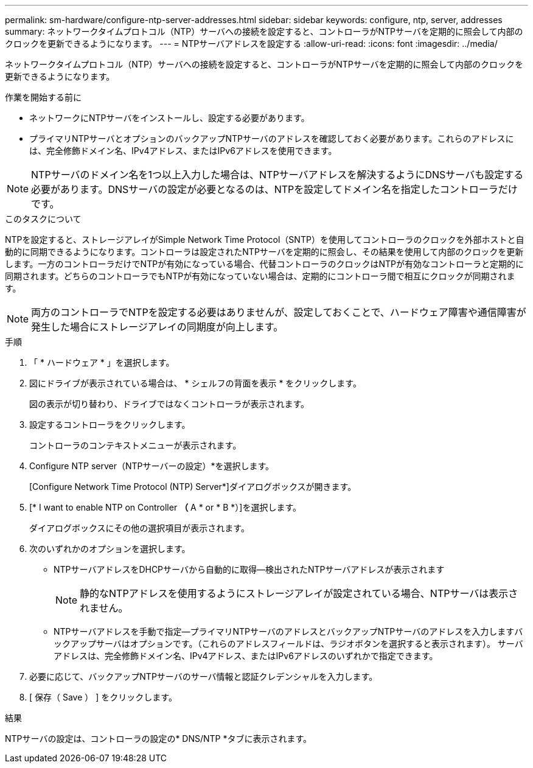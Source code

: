 ---
permalink: sm-hardware/configure-ntp-server-addresses.html 
sidebar: sidebar 
keywords: configure, ntp, server, addresses 
summary: ネットワークタイムプロトコル（NTP）サーバへの接続を設定すると、コントローラがNTPサーバを定期的に照会して内部のクロックを更新できるようになります。 
---
= NTPサーバアドレスを設定する
:allow-uri-read: 
:icons: font
:imagesdir: ../media/


[role="lead"]
ネットワークタイムプロトコル（NTP）サーバへの接続を設定すると、コントローラがNTPサーバを定期的に照会して内部のクロックを更新できるようになります。

.作業を開始する前に
* ネットワークにNTPサーバをインストールし、設定する必要があります。
* プライマリNTPサーバとオプションのバックアップNTPサーバのアドレスを確認しておく必要があります。これらのアドレスには、完全修飾ドメイン名、IPv4アドレス、またはIPv6アドレスを使用できます。


[NOTE]
====
NTPサーバのドメイン名を1つ以上入力した場合は、NTPサーバアドレスを解決するようにDNSサーバも設定する必要があります。DNSサーバの設定が必要となるのは、NTPを設定してドメイン名を指定したコントローラだけです。

====
.このタスクについて
NTPを設定すると、ストレージアレイがSimple Network Time Protocol（SNTP）を使用してコントローラのクロックを外部ホストと自動的に同期できるようになります。コントローラは設定されたNTPサーバを定期的に照会し、その結果を使用して内部のクロックを更新します。一方のコントローラだけでNTPが有効になっている場合、代替コントローラのクロックはNTPが有効なコントローラと定期的に同期されます。どちらのコントローラでもNTPが有効になっていない場合は、定期的にコントローラ間で相互にクロックが同期されます。

[NOTE]
====
両方のコントローラでNTPを設定する必要はありませんが、設定しておくことで、ハードウェア障害や通信障害が発生した場合にストレージアレイの同期度が向上します。

====
.手順
. 「 * ハードウェア * 」を選択します。
. 図にドライブが表示されている場合は、 * シェルフの背面を表示 * をクリックします。
+
図の表示が切り替わり、ドライブではなくコントローラが表示されます。

. 設定するコントローラをクリックします。
+
コントローラのコンテキストメニューが表示されます。

. Configure NTP server（NTPサーバーの設定）*を選択します。
+
[Configure Network Time Protocol (NTP) Server*]ダイアログボックスが開きます。

. [* I want to enable NTP on Controller *（* A * or * B *）]を選択します。
+
ダイアログボックスにその他の選択項目が表示されます。

. 次のいずれかのオプションを選択します。
+
** NTPサーバアドレスをDHCPサーバから自動的に取得--検出されたNTPサーバアドレスが表示されます
+
[NOTE]
====
静的なNTPアドレスを使用するようにストレージアレイが設定されている場合、NTPサーバは表示されません。

====
** NTPサーバアドレスを手動で指定--プライマリNTPサーバのアドレスとバックアップNTPサーバのアドレスを入力しますバックアップサーバはオプションです。（これらのアドレスフィールドは、ラジオボタンを選択すると表示されます）。 サーバアドレスは、完全修飾ドメイン名、IPv4アドレス、またはIPv6アドレスのいずれかで指定できます。


. 必要に応じて、バックアップNTPサーバのサーバ情報と認証クレデンシャルを入力します。
. [ 保存（ Save ） ] をクリックします。


.結果
NTPサーバの設定は、コントローラの設定の* DNS/NTP *タブに表示されます。
